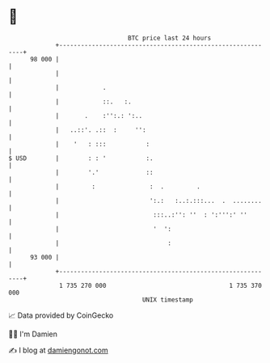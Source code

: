* 👋

#+begin_example
                                    BTC price last 24 hours                    
                +------------------------------------------------------------+ 
         98 000 |                                                            | 
                |                                                            | 
                |            .                                               | 
                |            ::.   :.                                        | 
                |       .    :'':.: ':..                                     | 
                |   ..::'. .::  :     '':                                    | 
                |    '   : :::           :                                   | 
   $ USD        |        : : '           :.                                  | 
                |        '.'             ::                                  | 
                |         :               :  .         .                     | 
                |                         ':.:   :..:.:::...  .  ........    | 
                |                          :::..:'': ''  : ':''':' ''        | 
                |                          '  ':                             | 
                |                              :                             | 
         93 000 |                                                            | 
                +------------------------------------------------------------+ 
                 1 735 270 000                                  1 735 370 000  
                                        UNIX timestamp                         
#+end_example
📈 Data provided by CoinGecko

🧑‍💻 I'm Damien

✍️ I blog at [[https://www.damiengonot.com][damiengonot.com]]
